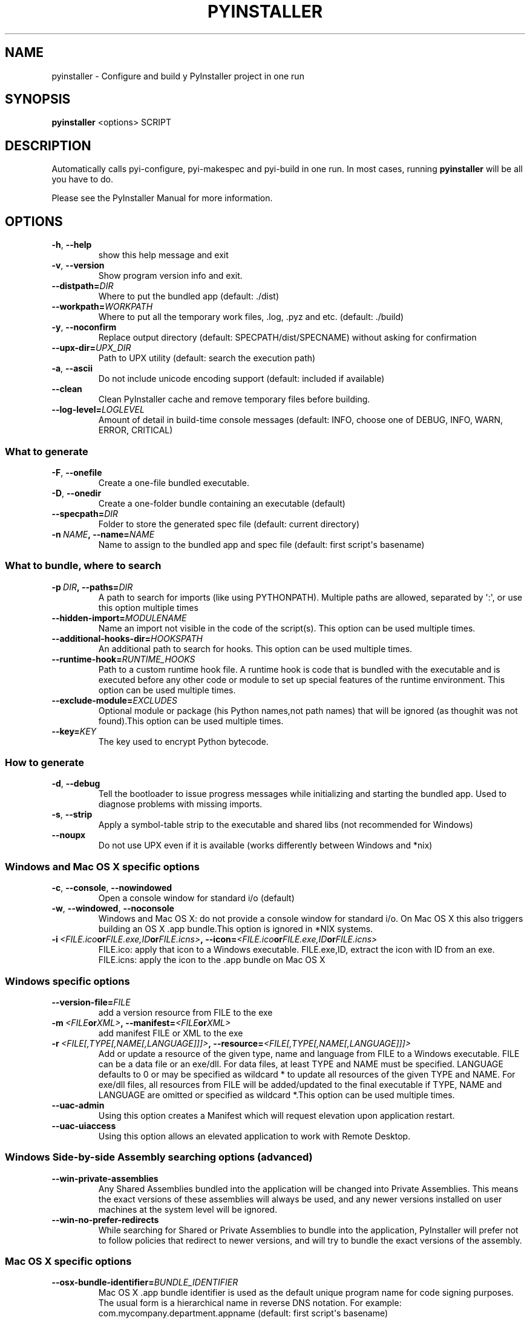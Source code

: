 .\" Man page generated from reStructuredText.
.
.TH PYINSTALLER 1 "" "PyInstaller 3.0.dev8+f1a8933.mod" ""
.SH NAME
pyinstaller \- Configure and build y PyInstaller project in one run
.
.nr rst2man-indent-level 0
.
.de1 rstReportMargin
\\$1 \\n[an-margin]
level \\n[rst2man-indent-level]
level margin: \\n[rst2man-indent\\n[rst2man-indent-level]]
-
\\n[rst2man-indent0]
\\n[rst2man-indent1]
\\n[rst2man-indent2]
..
.de1 INDENT
.\" .rstReportMargin pre:
. RS \\$1
. nr rst2man-indent\\n[rst2man-indent-level] \\n[an-margin]
. nr rst2man-indent-level +1
.\" .rstReportMargin post:
..
.de UNINDENT
. RE
.\" indent \\n[an-margin]
.\" old: \\n[rst2man-indent\\n[rst2man-indent-level]]
.nr rst2man-indent-level -1
.\" new: \\n[rst2man-indent\\n[rst2man-indent-level]]
.in \\n[rst2man-indent\\n[rst2man-indent-level]]u
..
.\" disable justification (adjust text to left margin only)
.ad l
.SH SYNOPSIS
.sp
\fBpyinstaller\fP <options> SCRIPT
.SH DESCRIPTION
.sp
Automatically calls pyi\-configure, pyi\-makespec and pyi\-build in one
run. In most cases, running \fBpyinstaller\fP will be all you have to
do.
.sp
Please see the PyInstaller Manual for more information.
.SH OPTIONS
.INDENT 0.0
.TP
.B \-h\fP,\fB  \-\-help
show this help message and exit
.TP
.B \-v\fP,\fB  \-\-version
Show program version info and exit.
.TP
.BI \-\-distpath\fB= DIR
Where to put the bundled app (default: ./dist)
.TP
.BI \-\-workpath\fB= WORKPATH
Where to put all the temporary work files, .log, .pyz
and etc. (default: ./build)
.TP
.B \-y\fP,\fB  \-\-noconfirm
Replace output directory (default:
SPECPATH/dist/SPECNAME) without asking for
confirmation
.TP
.BI \-\-upx\-dir\fB= UPX_DIR
Path to UPX utility (default: search the execution
path)
.TP
.B \-a\fP,\fB  \-\-ascii
Do not include unicode encoding support (default:
included if available)
.TP
.B \-\-clean
Clean PyInstaller cache and remove temporary files
before building.
.TP
.BI \-\-log\-level\fB= LOGLEVEL
Amount of detail in build\-time console messages
(default: INFO, choose one of DEBUG, INFO, WARN,
ERROR, CRITICAL)
.UNINDENT
.SS What to generate
.INDENT 0.0
.TP
.B \-F\fP,\fB  \-\-onefile
Create a one\-file bundled executable.
.TP
.B \-D\fP,\fB  \-\-onedir
Create a one\-folder bundle containing an executable
(default)
.TP
.BI \-\-specpath\fB= DIR
Folder to store the generated spec file (default:
current directory)
.TP
.BI \-n \ NAME\fP,\fB \ \-\-name\fB= NAME
Name to assign to the bundled app and spec file
(default: first script\(aqs basename)
.UNINDENT
.SS What to bundle, where to search
.INDENT 0.0
.TP
.BI \-p \ DIR\fP,\fB \ \-\-paths\fB= DIR
A path to search for imports (like using PYTHONPATH).
Multiple paths are allowed, separated by \(aq:\(aq, or use
this option multiple times
.TP
.BI \-\-hidden\-import\fB= MODULENAME
Name an import not visible in the code of the
script(s). This option can be used multiple times.
.TP
.BI \-\-additional\-hooks\-dir\fB= HOOKSPATH
An additional path to search for hooks. This option
can be used multiple times.
.TP
.BI \-\-runtime\-hook\fB= RUNTIME_HOOKS
Path to a custom runtime hook file. A runtime hook is
code that is bundled with the executable and is
executed before any other code or module to set up
special features of the runtime environment. This
option can be used multiple times.
.TP
.BI \-\-exclude\-module\fB= EXCLUDES
Optional module or package (his Python names,not path
names) that will be ignored (as thoughit was not
found).This option can be used multiple times.
.TP
.BI \-\-key\fB= KEY
The key used to encrypt Python bytecode.
.UNINDENT
.SS How to generate
.INDENT 0.0
.TP
.B \-d\fP,\fB  \-\-debug
Tell the bootloader to issue progress messages while
initializing and starting the bundled app. Used to
diagnose problems with missing imports.
.TP
.B \-s\fP,\fB  \-\-strip
Apply a symbol\-table strip to the executable and
shared libs (not recommended for Windows)
.TP
.B \-\-noupx
Do not use UPX even if it is available (works
differently between Windows and *nix)
.UNINDENT
.SS Windows and Mac OS X specific options
.INDENT 0.0
.TP
.B \-c\fP,\fB  \-\-console\fP,\fB  \-\-nowindowed
Open a console window for standard i/o (default)
.TP
.B \-w\fP,\fB  \-\-windowed\fP,\fB  \-\-noconsole
Windows and Mac OS X: do not provide a console window
for standard i/o. On Mac OS X this also triggers
building an OS X .app bundle.This option is ignored in
*NIX systems.
.TP
.BI \-i \ <FILE.ico or FILE.exe,ID or FILE.icns>\fP,\fB \ \-\-icon\fB= <FILE.ico or FILE.exe,ID or FILE.icns>
FILE.ico: apply that icon to a Windows executable.
FILE.exe,ID, extract the icon with ID from an exe.
FILE.icns: apply the icon to the .app bundle on Mac OS
X
.UNINDENT
.SS Windows specific options
.INDENT 0.0
.TP
.BI \-\-version\-file\fB= FILE
add a version resource from FILE to the exe
.TP
.BI \-m \ <FILE or XML>\fP,\fB \ \-\-manifest\fB= <FILE or XML>
add manifest FILE or XML to the exe
.TP
.BI \-r \ <FILE[,TYPE[,NAME[,LANGUAGE]]]>\fP,\fB \ \-\-resource\fB= <FILE[,TYPE[,NAME[,LANGUAGE]]]>
Add or update a resource of the given type, name and
language from FILE to a Windows executable. FILE can
be a data file or an exe/dll. For data files, at least
TYPE and NAME must be specified. LANGUAGE defaults to
0 or may be specified as wildcard * to update all
resources of the given TYPE and NAME. For exe/dll
files, all resources from FILE will be added/updated
to the final executable if TYPE, NAME and LANGUAGE are
omitted or specified as wildcard *.This option can be
used multiple times.
.TP
.B \-\-uac\-admin
Using this option creates a Manifest which will
request elevation upon application restart.
.TP
.B \-\-uac\-uiaccess
Using this option allows an elevated application to
work with Remote Desktop.
.UNINDENT
.SS Windows Side\-by\-side Assembly searching options (advanced)
.INDENT 0.0
.TP
.B \-\-win\-private\-assemblies
Any Shared Assemblies bundled into the application
will be changed into Private Assemblies. This means
the exact versions of these assemblies will always be
used, and any newer versions installed on user
machines at the system level will be ignored.
.TP
.B \-\-win\-no\-prefer\-redirects
While searching for Shared or Private Assemblies to
bundle into the application, PyInstaller will prefer
not to follow policies that redirect to newer
versions, and will try to bundle the exact versions of
the assembly.
.UNINDENT
.SS Mac OS X specific options
.INDENT 0.0
.TP
.BI \-\-osx\-bundle\-identifier\fB= BUNDLE_IDENTIFIER
Mac OS X .app bundle identifier is used as the default
unique program name for code signing purposes. The
usual form is a hierarchical name in reverse DNS
notation. For example:
com.mycompany.department.appname (default: first
script\(aqs basename)
.UNINDENT
.SH ENVIRONMENT VARIABLES
.TS
center;
|l|l|.
_
T{
PYINSTALLER_CONFIG_DIR
T}	T{
This changes the directory where PyInstaller caches some
files. The default location for this is operating system
dependent, but is typically a subdirectory of the home
directory.
T}
_
.TE
.SH SEE ALSO
.sp
\fBpyi\-configure\fP(1), \fBpyi\-makespec\fP(1), \fBpyi\-build\fP(1), The
PyInstaller Manual, \fBpyinstaller\fP(1)
.sp
Project Homepage \fI\%http://www.pyinstaller.org\fP
.SH AUTHOR
Giovanni Bajo
.SH COPYRIGHT
2005-2011 by Giovanni Bajo, based on previous work under copyright 2002 McMillan Enterprises, Inc.
.\" Generated by docutils manpage writer.
.
